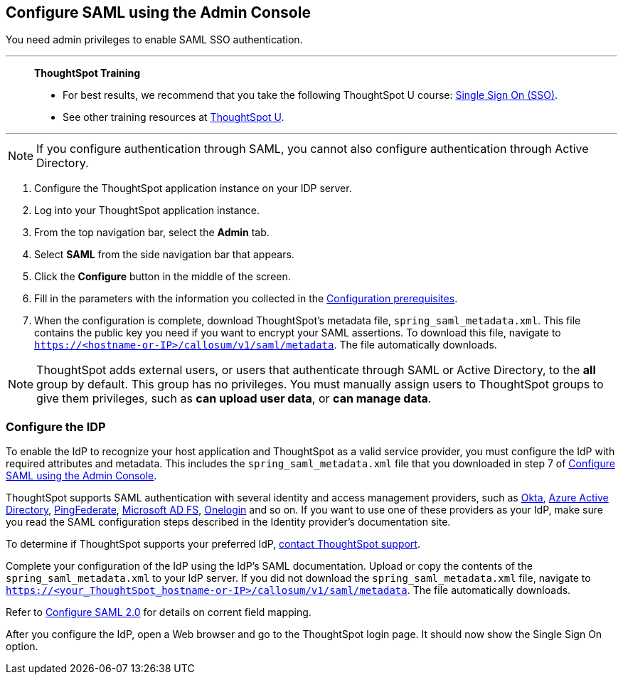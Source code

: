 == Configure SAML using the Admin Console
You need admin privileges to enable SAML SSO authentication.

'''
> **ThoughtSpot Training**
>
> * For best results, we recommend that you take the following ThoughtSpot U course: https://training.thoughtspot.com/authentication-security/621450[Single Sign On (SSO)^].
> * See other training resources at https://training.thoughtspot.com/[ThoughtSpot U^].

'''

NOTE: If you configure authentication through SAML, you cannot also configure authentication through Active Directory.

1. Configure the ThoughtSpot application instance on your IDP server.

2. Log into your ThoughtSpot application instance.

3. From the top navigation bar, select the **Admin** tab.

4. Select **SAML** from the side navigation bar that appears.

5. Click the **Configure** button in the middle of the screen.

6. Fill in the parameters with the information you collected in the xref:prerequisites[Configuration prerequisites].

7. When the configuration is complete, download ThoughtSpot's metadata file, `spring_saml_metadata.xml`. This file contains the public key you need if you want to encrypt your SAML assertions. To download this file, navigate to `https://<hostname-or-IP>/callosum/v1/saml/metadata`. The file automatically downloads.

NOTE: ThoughtSpot adds external users, or users that authenticate through SAML or Active Directory, to the *all* group by default. This group has no privileges. You must manually assign users to ThoughtSpot groups to give them privileges, such as *can upload user data*, or *can manage data*.

=== Configure the IDP

To enable the IdP to recognize your host application and ThoughtSpot as a valid service provider, you must configure the IdP with required attributes and metadata. This includes the `spring_saml_metadata.xml` file that you downloaded in step 7 of xref:admin-portal[Configure SAML using the Admin Console].

ThoughtSpot supports SAML authentication with several identity and access management providers, such as https://developer.okta.com/docs/guides/build-sso-integration/saml2/before-you-begin/[Okta^], https://docs.microsoft.com/en-us/powerapps/maker/portals/configure/configure-saml2-settings-azure-ad[Azure Active Directory^], https://docs.pingidentity.com/bundle/solution-guides/page/ozz1597769517562.html[PingFederate^], https://docs.microsoft.com/en-us/powerapps/maker/portals/configure/configure-saml2-settings[Microsoft AD FS^], https://developers.onelogin.com/saml[Onelogin^] and so on. If you want to use one of these providers as your IdP, make sure you read the SAML configuration steps described in the Identity provider’s documentation site.

To determine if ThoughtSpot supports your preferred IdP, xref:support-contact.adoc[contact ThoughtSpot support].

Complete your configuration of the IdP using the IdP's SAML documentation. Upload or copy the contents of the `spring_saml_metadata.xml` to your IdP server. If you did not download the `spring_saml_metadata.xml` file, navigate to `https://<your_ThoughtSpot_hostname-or-IP>/callosum/v1/saml/metadata`. The file automatically downloads.

Refer to <<saml-configure-2.0,Configure SAML 2.0>> for details on corrent field mapping.

After you configure the IdP, open a Web browser and go to the ThoughtSpot login page. It should now show the Single Sign On option.
